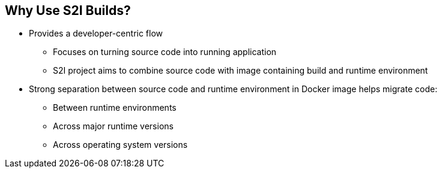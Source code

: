 == Why Use S2I Builds?



* Provides a developer-centric flow
** Focuses on turning source code into running application
** S2I project aims to combine source code with image containing build and
runtime environment

* Strong separation between source code and runtime environment in Docker image
helps migrate code:

** Between runtime environments
** Across major runtime versions
** Across operating system versions


ifdef::showscript[]

=== Transcript

OpenShift Enterprise 3 provides a developer-centric flow that focuses on
turning the developer's source code into a running application as simply as
 possible.

The S2I project was started to make it easy for developers to take
source code and combine it with an image, called a _builder_ image.
The _builder_ image contains both a build and runtime environment for that
 source code.

Having a strong separation between source code, or even binary artifacts, and
the runtime environment in the Docker image helps you migrate your code:

* Between runtime environments like Tomcat and other Java Enterprise Edition
(Java EE) servers
* Across major versions of a runtime like Ruby 1.9 and Ruby 2.0
* And even across operating system versions like CentOS and Red Hat Enterprise
Linux.

endif::showscript[]
